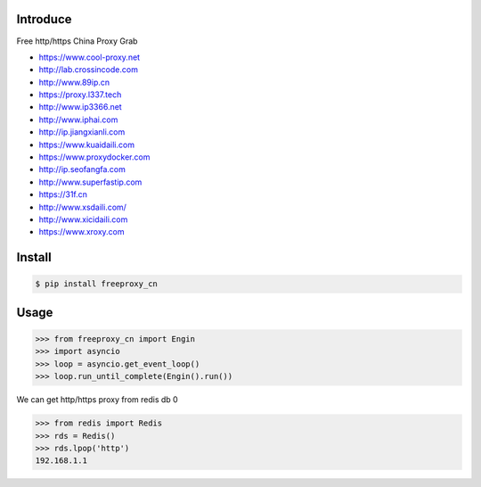 Introduce
############

.. image:: https://img.shields.io/pypi/v/cuckoopy.svg
    :target: https://pypi.python.org/pypi/cuckoopy

.. image:: https://img.shields.io/pypi/l/cuckoopy.svg
    :target: https://pypi.python.org/pypi/cuckoopy

.. image:: https://img.shields.io/pypi/wheel/cuckoopy.svg
    :target: https://pypi.python.org/pypi/cuckoopy

.. image:: https://img.shields.io/pypi/pyversions/cuckoopy.svg
    :target: https://pypi.python.org/pypi/cuckoopy

.. image:: https://travis-ci.org/rajathagasthya/cuckoopy.svg?branch=master
    :target: https://travis-ci.org/rajathagasthya/cuckoopy

Free http/https China Proxy Grab

+ https://www.cool-proxy.net
+ http://lab.crossincode.com
+ http://www.89ip.cn
+ https://proxy.l337.tech
+ http://www.ip3366.net
+ http://www.iphai.com
+ http://ip.jiangxianli.com
+ https://www.kuaidaili.com
+ https://www.proxydocker.com
+ http://ip.seofangfa.com
+ http://www.superfastip.com
+ https://31f.cn
+ http://www.xsdaili.com/
+ http://www.xicidaili.com
+ https://www.xroxy.com


Install
############

.. code-block::

    $ pip install freeproxy_cn


Usage
############

.. code-block:: python

    >>> from freeproxy_cn import Engin
    >>> import asyncio
    >>> loop = asyncio.get_event_loop()
    >>> loop.run_until_complete(Engin().run())

We can get http/https proxy from redis db 0

.. code-block:: python

    >>> from redis import Redis
    >>> rds = Redis()
    >>> rds.lpop('http')
    192.168.1.1

